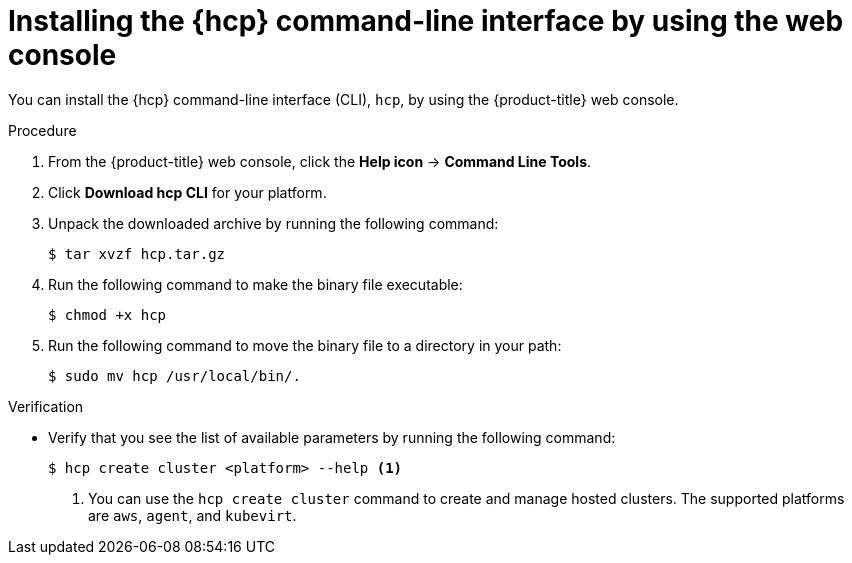 // Module included in the following assemblies:
// * hosted-control-planes/hcp-prepare/hcp-cli.adoc

:_mod-docs-content-type: PROCEDURE
[id="hcp-cli-console_{context}"]
= Installing the {hcp} command-line interface by using the web console

You can install the {hcp} command-line interface (CLI), `hcp`, by using the {product-title} web console.

.Procedure

. From the {product-title} web console, click the *Help icon* -> *Command Line Tools*.

. Click *Download hcp CLI* for your platform.

. Unpack the downloaded archive by running the following command:
+
[source,terminal]
----
$ tar xvzf hcp.tar.gz
----

. Run the following command to make the binary file executable:
+
[source,terminal]
----
$ chmod +x hcp
----

. Run the following command to move the binary file to a directory in your path:
+
[source,terminal]
----
$ sudo mv hcp /usr/local/bin/.
----

.Verification

* Verify that you see the list of available parameters by running the following command:
+
[source,terminal]
----
$ hcp create cluster <platform> --help <1>
----
+
<1> You can use the `hcp create cluster` command to create and manage hosted clusters. The supported platforms are `aws`, `agent`, and `kubevirt`.
